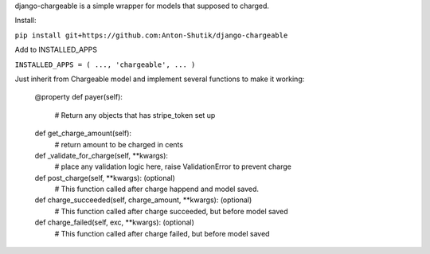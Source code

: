 django-chargeable is a simple wrapper for models that supposed to charged.

Install:

``pip install git+https://github.com:Anton-Shutik/django-chargeable``

Add to INSTALLED_APPS

``INSTALLED_APPS = (
...,
'chargeable',
...
)``

Just inherit from Chargeable model and implement several functions to make it working:

  @property
  def payer(self):
    # Return any objects that has stripe_token set up

  def get_charge_amount(self):
    # return amount to be charged in cents

  def _validate_for_charge(self, **kwargs):
    # place any validation logic here, raise ValidationError to prevent charge

  def post_charge(self, **kwargs): (optional)
    # This function called after charge happend and model saved.

  def charge_succeeded(self, charge_amount, **kwargs): (optional)
    # This function called after charge succeeded, but before model saved

  def charge_failed(self, exc, **kwargs): (optional)
    # This function called after charge failed, but before model saved

